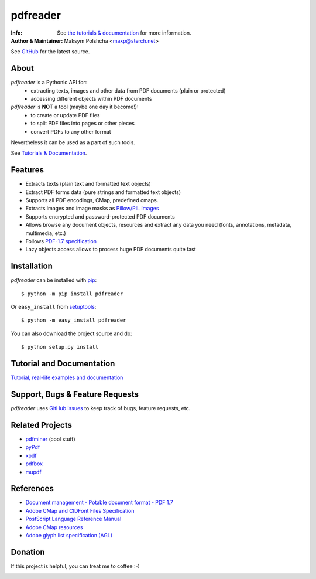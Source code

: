 =========
pdfreader
=========
:Info: See `the tutorials & documentation <https://pdfreader.readthedocs.io>`_ for more information.
:Author & Maintainer: Maksym Polshcha <maxp@sterch.net>

See `GitHub <https://github.com/maxpmaxp/pdfreader>`_ for the latest source.

About
=====

*pdfreader* is a Pythonic API for:
    * extracting texts, images and other data from PDF documents (plain or protected)
    * accessing different objects within PDF documents


*pdfreader* is **NOT** a tool (maybe one day it become!):
    * to create or update PDF files
    * to split PDF files into pages or other pieces
    * convert PDFs to any other format

Nevertheless it can be used as a part of such tools.

See `Tutorials & Documentation <https://pdfreader.readthedocs.io>`_.

Features
========

* Extracts texts (plain text and formatted text objects)
* Extract PDF forms data (pure strings and formatted text objects)
* Supports all PDF encodings, CMap, predefined cmaps.
* Extracts images and image masks as `Pillow/PIL Images <https://pillow.readthedocs.io/en/stable/reference/Image.html>`_
* Supports encrypted and password-protected PDF documents
* Allows browse any document objects, resources and extract any data you need (fonts, annotations, metadata, multimedia, etc.)
* Follows `PDF-1.7 specification <https://www.adobe.com/content/dam/acom/en/devnet/pdf/pdfs/PDF32000_2008.pdf>`_
* Lazy objects access allows to process huge PDF documents quite fast

Installation
============

*pdfreader* can be installed with `pip <http://pypi.python.org/pypi/pip>`_::

  $ python -m pip install pdfreader

Or ``easy_install`` from
`setuptools <http://pypi.python.org/pypi/setuptools>`_::

  $ python -m easy_install pdfreader

You can also download the project source and do::

  $ python setup.py install


Tutorial and Documentation
===========================

`Tutorial, real-life examples and documentation <https://pdfreader.readthedocs.io>`_


Support, Bugs & Feature Requests
============================================

*pdfreader* uses `GitHub issues <https://github.com/maxpmaxp/pdfreader/issues>`_ to keep track of bugs,
feature requests, etc.


Related Projects
================

* `pdfminer <https://github.com/euske/pdfminer>`_ (cool stuff)
* `pyPdf <http://pybrary.net/pyPdf/>`_
* `xpdf <http://www.foolabs.com/xpdf/>`_
* `pdfbox <http://pdfbox.apache.org/>`_
* `mupdf <http://mupdf.com/>`_


References
==========

* `Document management - Potable document format - PDF 1.7 <https://www.adobe.com/content/dam/acom/en/devnet/pdf/pdfs/PDF32000_2008.pdf>`_
* `Adobe CMap and CIDFont Files Specification <https://www.adobe.com/content/dam/acom/en/devnet/font/pdfs/5014.CIDFont_Spec.pdf>`_
* `PostScript Language Reference Manual <https://www-cdf.fnal.gov/offline/PostScript/PLRM2.pdf>`_
* `Adobe CMap resources <https://github.com/adobe-type-tools/cmap-resources>`_
* `Adobe glyph list specification (AGL) <https://github.com/adobe-type-tools/agl-specification>`_


Donation
========
If this project is helpful, you can treat me to coffee :-)

.. image:: https://www.paypalobjects.com/en_US/i/btn/btn_donateCC_LG.gif
   :target: https://www.paypal.com/cgi-bin/webscr?cmd=_donations&business=VMVFZSDHDFVK6&item_name=PDFReader+support&currency_code=USD&source=url
